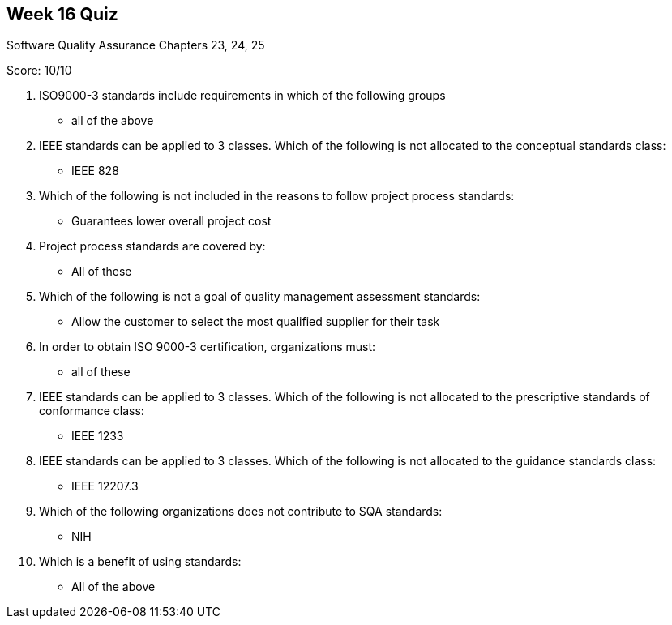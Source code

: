 == Week 16 Quiz
Software Quality Assurance Chapters 23, 24, 25

Score: 10/10

1. ISO9000-3 standards include requirements in which of the following groups
** all of the above
2. IEEE standards can be applied to 3 classes.  Which of the following is not allocated to the conceptual standards class:
** IEEE 828
3. Which of the following is not included in the reasons to follow project process standards:
** Guarantees lower overall project cost
4. Project process standards are covered by:
** All of these
5. Which of the following is not a goal of quality management assessment standards:
** Allow the customer to select the most qualified supplier for their task
6. In order to obtain ISO 9000-3 certification, organizations must:
** all of these
7. IEEE standards can be applied to 3 classes.  Which of the following is not allocated to the prescriptive standards of conformance class:
** IEEE 1233
8. IEEE standards can be applied to 3 classes.  Which of the following is not allocated to the guidance standards class:
** IEEE 12207.3
9. Which of the following organizations does not contribute to SQA standards:
** NIH
10. Which is a benefit of using standards:
** All of the above
